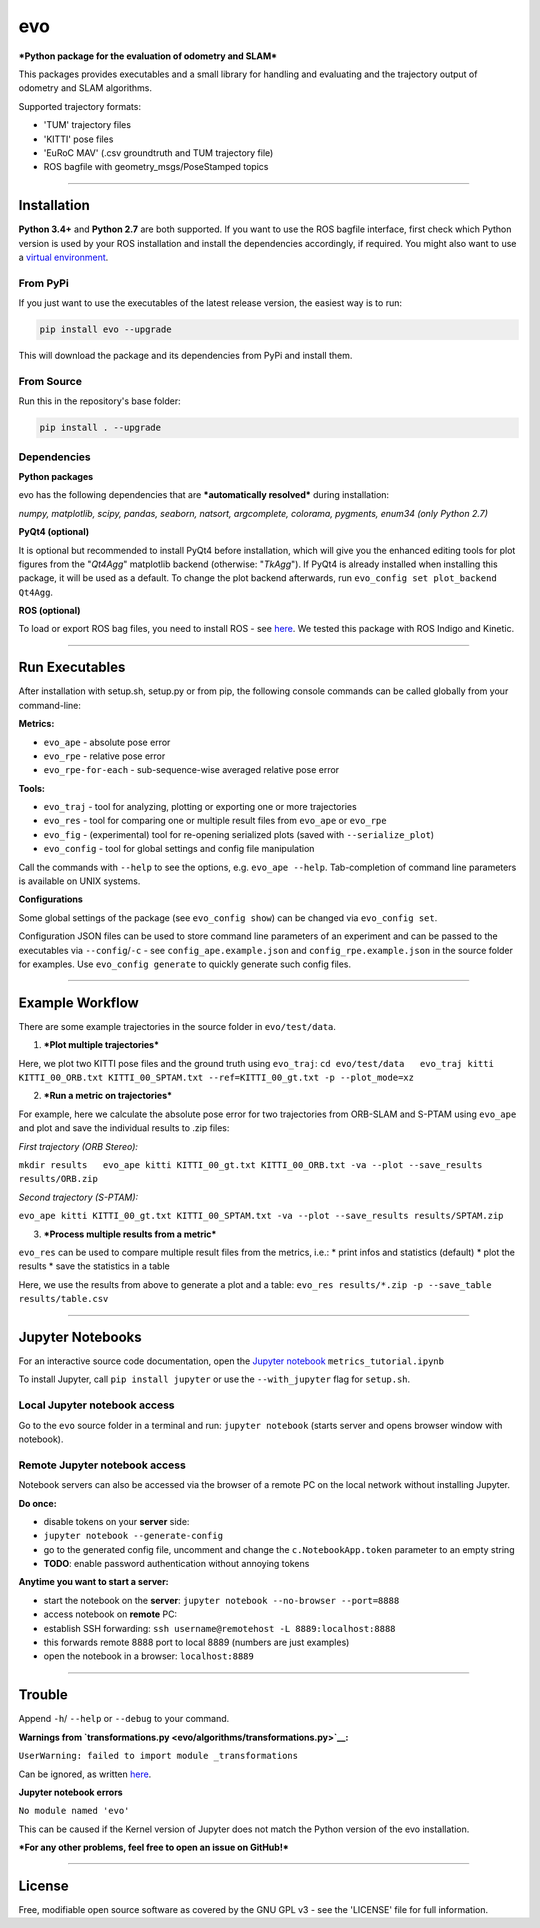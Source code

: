 evo
===

***Python package for the evaluation of odometry and SLAM***

This packages provides executables and a small library for handling and
evaluating and the trajectory output of odometry and SLAM algorithms.

Supported trajectory formats:

-  'TUM' trajectory files
-  'KITTI' pose files
-  'EuRoC MAV' (.csv groundtruth and TUM trajectory file)
-  ROS bagfile with geometry\_msgs/PoseStamped topics

.. raw:: html

   <!---
   <img src="evo/doc/traj_demo.png" alt="evo" height="180" border="10" />
   -->

.. raw:: html

   <center>

.. raw:: html

   </center>

--------------

Installation
------------

**Python 3.4+** and **Python 2.7** are both supported. If you want to
use the ROS bagfile interface, first check which Python version is used
by your ROS installation and install the dependencies accordingly, if
required. You might also want to use a `virtual
environment <evo/doc/install_in_virtualenv.md>`__.

From PyPi
~~~~~~~~~

If you just want to use the executables of the latest release version,
the easiest way is to run:

.. code:: bash

    pip install evo --upgrade

This will download the package and its dependencies from PyPi and
install them.

From Source
~~~~~~~~~~~

Run this in the repository's base folder:

.. code:: bash

    pip install . --upgrade

Dependencies
~~~~~~~~~~~~

**Python packages**

evo has the following dependencies that are ***automatically resolved***
during installation:

*numpy, matplotlib, scipy, pandas, seaborn, natsort, argcomplete,
colorama, pygments, enum34 (only Python 2.7)*

**PyQt4 (optional)**

It is optional but recommended to install PyQt4 before installation,
which will give you the enhanced editing tools for plot figures from the
"*Qt4Agg*" matplotlib backend (otherwise: "*TkAgg*"). If PyQt4 is
already installed when installing this package, it will be used as a
default. To change the plot backend afterwards, run
``evo_config set plot_backend Qt4Agg``.

**ROS (optional)**

To load or export ROS bag files, you need to install ROS - see
`here <http://www.ros.org/>`__. We tested this package with ROS Indigo
and Kinetic.

--------------

Run Executables
---------------

After installation with setup.sh, setup.py or from pip, the following
console commands can be called globally from your command-line:

**Metrics:**

-  ``evo_ape`` - absolute pose error
-  ``evo_rpe`` - relative pose error
-  ``evo_rpe-for-each`` - sub-sequence-wise averaged relative pose error

**Tools:**

-  ``evo_traj`` - tool for analyzing, plotting or exporting one or more
   trajectories
-  ``evo_res`` - tool for comparing one or multiple result files from
   ``evo_ape`` or ``evo_rpe``
-  ``evo_fig`` - (experimental) tool for re-opening serialized plots
   (saved with ``--serialize_plot``)
-  ``evo_config`` - tool for global settings and config file
   manipulation

Call the commands with ``--help`` to see the options, e.g.
``evo_ape --help``. Tab-completion of command line parameters is
available on UNIX systems.

**Configurations**

Some global settings of the package (see ``evo_config show``) can be
changed via ``evo_config set``.

Configuration JSON files can be used to store command line parameters of
an experiment and can be passed to the executables via
``--config``/``-c`` - see ``config_ape.example.json`` and
``config_rpe.example.json`` in the source folder for examples. Use
``evo_config generate`` to quickly generate such config files.

--------------

Example Workflow
----------------

There are some example trajectories in the source folder in
``evo/test/data``.

1. ***Plot multiple trajectories***

Here, we plot two KITTI pose files and the ground truth using
``evo_traj``:
``cd evo/test/data   evo_traj kitti KITTI_00_ORB.txt KITTI_00_SPTAM.txt --ref=KITTI_00_gt.txt -p --plot_mode=xz``

.. raw:: html

   <center>

.. raw:: html

   </center>

2. ***Run a metric on trajectories***

For example, here we calculate the absolute pose error for two
trajectories from ORB-SLAM and S-PTAM using ``evo_ape`` and plot and
save the individual results to .zip files:

*First trajectory (ORB Stereo):*

``mkdir results   evo_ape kitti KITTI_00_gt.txt KITTI_00_ORB.txt -va --plot --save_results results/ORB.zip``

.. raw:: html

   <center>

.. raw:: html

   </center>

*Second trajectory (S-PTAM):*

``evo_ape kitti KITTI_00_gt.txt KITTI_00_SPTAM.txt -va --plot --save_results results/SPTAM.zip``

.. raw:: html

   <center>

.. raw:: html

   </center>

3. ***Process multiple results from a metric***

``evo_res`` can be used to compare multiple result files from the
metrics, i.e.: \* print infos and statistics (default) \* plot the
results \* save the statistics in a table

Here, we use the results from above to generate a plot and a table:
``evo_res results/*.zip -p --save_table results/table.csv``

.. raw:: html

   <center>

.. raw:: html

   </center>

--------------

Jupyter Notebooks
-----------------

For an interactive source code documentation, open the `Jupyter
notebook <http://jupyter.readthedocs.io/en/latest/install.html>`__
``metrics_tutorial.ipynb``

To install Jupyter, call ``pip install jupyter`` or use the
``--with_jupyter`` flag for ``setup.sh``.

Local Jupyter notebook access
~~~~~~~~~~~~~~~~~~~~~~~~~~~~~

Go to the ``evo`` source folder in a terminal and run:
``jupyter notebook`` (starts server and opens browser window with
notebook).

Remote Jupyter notebook access
~~~~~~~~~~~~~~~~~~~~~~~~~~~~~~

Notebook servers can also be accessed via the browser of a remote PC on
the local network without installing Jupyter.

**Do once:**

-  disable tokens on your **server** side:
-  ``jupyter notebook --generate-config``
-  go to the generated config file, uncomment and change the
   ``c.NotebookApp.token`` parameter to an empty string
-  **TODO**: enable password authentication without annoying tokens

**Anytime you want to start a server:**

-  start the notebook on the **server**:
   ``jupyter notebook --no-browser --port=8888``
-  access notebook on **remote** PC:
-  establish SSH forwarding:
   ``ssh username@remotehost -L 8889:localhost:8888``
-  this forwards remote 8888 port to local 8889 (numbers are just
   examples)
-  open the notebook in a browser: ``localhost:8889``

--------------

Trouble
-------

Append ``-h``/ ``--help`` or ``--debug`` to your command.

**Warnings from
`transformations.py <evo/algorithms/transformations.py>`__:**

``UserWarning: failed to import module _transformations``

Can be ignored, as written
`here <https://simoncblyth.bitbucket.io/env/notes/graphics/transformations/transformations/?>`__.

**Jupyter notebook errors**

``No module named 'evo'``

This can be caused if the Kernel version of Jupyter does not match the
Python version of the evo installation.

***For any other problems, feel free to open an issue on GitHub!***

--------------

License
-------

Free, modifiable open source software as covered by the GNU GPL v3 - see
the 'LICENSE' file for full information.
